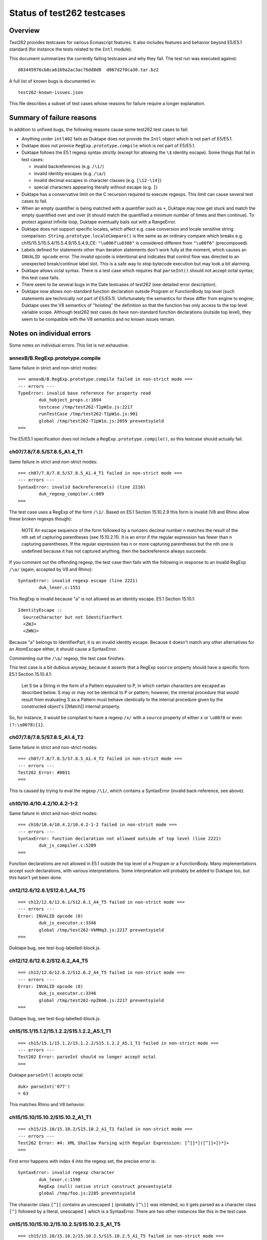 ===========================
Status of test262 testcases
===========================

Overview
========

Test262 provides testcases for various Ecmascript features.  It also includes
features and behavior beyond E5/E5.1 standard (for instance the tests related
to the ``Intl`` module).

This document summarizes the currently failing testcases and why they fail.
The test run was executed against::

  d83445976cb8ca6169a2ac3ac76dd8d8  d067d2f0ca30.tar.bz2

A full list of known bugs is documented in::

  test262-known-issues.json

This file describes a subset of test cases whose reasons for failure require
a longer explanation.

Summary of failure reasons
==========================

In addition to unfixed bugs, the following reasons cause some test262 test
cases to fail:

* Anything under ``intl402`` fails as Duktape does not provide the ``Intl``
  object which is not part of E5/E5.1.

* Duktape does not provice ``RegExp.prototype.compile`` which is not part
  of E5/E5.1.

* Duktape follows the E5.1 regexp syntax strictly (except for allowing the
  ``\$`` identity escape).  Some things that fail in test cases:

  - invalid backreferences (e.g. ``/\1/``)

  - invalid identity escapes (e.g. ``/\a/``)

  - invalid decimal escapes in character classes (e.g. ``[\12-\14]``)

  - special characters appearing literally without escape (e.g. ``]``)

* Duktape has a conservative limit on the C recursion required to execute
  regexps.  This limit can cause several test cases to fail.

* When an empty quantifier is being matched with a quantifier such as ``+``,
  Duktape may now get stuck and match the empty quantified over and over
  (it should match the quantified a minimum number of times and then continue).
  To protect against infinite loop, Duktape eventually bails out with a
  RangeError.

* Duktape does not support specific locales, which affect e.g. case conversion
  and locale sensitive string comparison.  ``String.prototype.localeCompare()``
  is the same as an ordinary compare which breaks e.g.
  ch15/15.5/15.5.4/15.5.4.9/15.5.4.9_CE: ``"\u006f\u0308"`` is considered different
  from ``"\u00f6"`` (precomposed).

* Labels defined for statements other than iteration statements don't work
  fully at the moment, which causes an ``INVALID opcode`` error.  The invalid
  opcode is intentional and indicates that control flow was directed to an
  unexpected break/continue label slot.  This is a safe way to stop bytecode
  execution but may look a bit alarming.

* Duktape allows octal syntax.  There is a test case which requires that
  ``parseInt()`` should not accept octal syntax; this test case fails.

* There seem to be several bugs in the Date testcases of test262 (see
  detailed error description).

* Duktape now allows non-standard function declaration outside Program or
  FunctionBody top level (such statements are technically not part of E5/E5.1).
  Unfortunately the semantics for these differ from engine to engine; Duktape
  uses the V8 semantics of "hoisting" the definition so that the function has
  only access to the top level variable scope.  Although test262 test cases
  do have non-standard function declarations (outside top level), they seem
  to be compatible with the V8 semantics and no known issues remain.

Notes on individual errors
==========================

Some notes on individual errors.  This list is not exhaustive.

annexB/B.RegExp.prototype.compile
---------------------------------

Same failure in strict and non-strict modes::

  === annexB/B.RegExp.prototype.compile failed in non-strict mode ===
  --- errors ---
  TypeError: invalid base reference for property read
          duk_hobject_props.c:1694
          testcase /tmp/test262-T1pW1o.js:2217
          runTestCase /tmp/test262-T1pW1o.js:901
          global /tmp/test262-T1pW1o.js:2059 preventsyield
  ===

The E5/E5.1 specification does not include a ``RegExp.prototype.compile()``,
so this testcase should actually fail.

ch07/7.8/7.8.5/S7.8.5_A1.4_T1
-----------------------------

Same failure in strict and non-strict modes::

  === ch07/7.8/7.8.5/S7.8.5_A1.4_T1 failed in non-strict mode ===
  --- errors ---
  SyntaxError: invalid backreference(s) (line 2216)
          duk_regexp_compiler.c:889
  ===

The test case uses a RegExp of the form ``/\1/``.  Based on E5.1 Section
15.10.2.9 this form is invalid (V8 and Rhino allow these broken regexps
though):

  NOTE
  An escape sequence of the form \ followed by a nonzero decimal number n
  matches the result of the nth set of capturing parentheses (see 15.10.2.11).
  It is an error if the regular expression has fewer than n capturing parentheses.
  If the regular expression has n or more capturing parentheses but the nth one
  is undefined because it has not captured anything, then the backreference
  always succeeds.

If you comment out the offending regexp, the test case then fails with the
following in response to an invalid RegExp ``/\a/`` (again, accepted by V8
and Rhino)::

  SyntaxError: invalid regexp escape (line 2221)
          duk_lexer.c:1551

This RegExp is invalid because "a" is not allowed as an identity escape.
E5.1 Section 15.10.1::

  IdentityEscape ::
    SourceCharacter but not IdentifierPart
    <ZWJ>
    <ZWNJ>

Because "a" belongs to IdentifierPart, it is an invalid identity escape.
Because it doesn't match any other alternatives for an AtomEscape either,
it should cause a SyntaxError.

Commenting out the ``/\a/`` regexp, the test case finishes.

This test case is a bit dubious anyway, because it asserts that a RegExp
``source`` property should have a specific form.  E5.1 Section 15.10.4.1:

  Let S be a String in the form of a Pattern equivalent to P, in which
  certain characters are escaped as described below. S may or may not be
  identical to P or pattern; however, the internal procedure that would
  result from evaluating S as a Pattern must behave identically to the
  internal procedure given by the constructed object's [[Match]] internal
  property.

So, for instance, it would be compliant to have a regexp ``/x/`` with
a ``source`` property of either ``x`` or ``\u0078`` or even ``(?:\u0078){1}``.

ch07/7.8/7.8.5/S7.8.5_A1.4_T2
-----------------------------

Same failure in strict and non-strict modes::

  === ch07/7.8/7.8.5/S7.8.5_A1.4_T2 failed in non-strict mode ===
  --- errors ---
  Test262 Error: #0031
  ===

This is caused by trying to eval the regexp ``/\1/``, which contains a
SyntaxError (invalid back-reference, see above).

ch10/10.4/10.4.2/10.4.2-1-2
---------------------------

Same failure in strict and non-strict modes::

  === ch10/10.4/10.4.2/10.4.2-1-2 failed in non-strict mode ===
  --- errors ---
  SyntaxError: function declaration not allowed outside of top level (line 2221)
          duk_js_compiler.c:5289
  ===

Function declarations are not allowed in E5.1 outside the top level
of a Program or a FunctionBody.  Many implementations accept such
declarations, with various interpretations.  Some interpretation will
probably be added to Duktape too, but this hasn't yet been done.

ch12/12.6/12.6.1/S12.6.1_A4_T5
------------------------------

::

  === ch12/12.6/12.6.1/S12.6.1_A4_T5 failed in non-strict mode ===
  --- errors ---
  Error: INVALID opcode (0)
          duk_js_executor.c:3346
          global /tmp/test262-VkMHq3.js:2217 preventsyield
  ===

Duktape bug, see test-bug-labelled-block.js.

ch12/12.6/12.6.2/S12.6.2_A4_T5
------------------------------

::

  === ch12/12.6/12.6.2/S12.6.2_A4_T5 failed in non-strict mode ===
  --- errors ---
  Error: INVALID opcode (0)
          duk_js_executor.c:3346
          global /tmp/test262-npZKm6.js:2217 preventsyield
  ===

Duktape bug, see test-bug-labelled-block.js.

ch15/15.1/15.1.2/15.1.2.2/S15.1.2.2_A5.1_T1
-------------------------------------------

::

  === ch15/15.1/15.1.2/15.1.2.2/S15.1.2.2_A5.1_T1 failed in non-strict mode ===
  --- errors ---
  Test262 Error: parseInt should no longer accept octal
  ===

Duktape ``parseInt()`` accepts octal::

  duk> parseInt('077')
  = 63

This matches Rhino and V8 behavior.

ch15/15.10/15.10.2/S15.10.2_A1_T1
---------------------------------

::

  === ch15/15.10/15.10.2/S15.10.2_A1_T1 failed in non-strict mode ===
  --- errors ---
  Test262 Error: #4: XML Shallow Parsing with Regular Expression: [^]]*]([^]]+])*]+
  ===

First error happens with index 4 into the regexp set, the precise error is::

  SyntaxError: invalid regexp character
          duk_lexer.c:1598
          RegExp (null) native strict construct preventsyield
          global /tmp/foo.js:2285 preventsyield

The character class ``[^]]`` contains an unescaped ``]`` (probably ``[^\]]``
was intended, so it gets parsed as a character class ``[^]`` followed by a
literal, unescaped ``]`` which is a SyntaxError.  There are two other instances
like this in the test case.

ch15/15.10/15.10.2/15.10.2.5/S15.10.2.5_A1_T5
---------------------------------------------

::

  === ch15/15.10/15.10.2/15.10.2.5/S15.10.2.5_A1_T5 failed in non-strict mode ===
  --- errors ---
  RangeError: regexp executor recursion limit
          duk_regexp_executor.c:145
          exec (null) native strict preventsyield
          global /tmp/test262-yJCwFh.js:2215 preventsyield
  ===

Duktape bug: matching ``/(a*)b\1+/`` against ``"baaaac"`` first matches an
empty string to capture group 1, then matches a "b", and finally ends up
matching the empty string with a ``+`` quantifier.  Duktape doesn't currently
always handle empty quantified expressions correctly, so it gets stuck and
bails out eventually with a RangeError.  See test-regexp-empty-quantified.js.

ch15/15.10/15.10.2/15.10.2.9/S15.10.2.9_A1_T5
---------------------------------------------

Same cause as: ch15/15.10/15.10.2/15.10.2.5/S15.10.2.5_A1_T5.

ch15/15.10/15.10.2/15.10.2.10/S15.10.2.10_A2.1_T3
-------------------------------------------------

::

  === ch15/15.10/15.10.2/15.10.2.10/S15.10.2.10_A2.1_T3 failed in non-strict mode ===
  --- errors ---
  SyntaxError: invalid regexp control escape
          duk_lexer.c:1492
          RegExp (null) native strict construct preventsyield
          global /tmp/test262-heB_na.js:2219 preventsyield
  ===

This test case does e.g.::

  for (alpha = 0x0410; alpha <= 0x042F; alpha++) {
    str = String.fromCharCode(alpha % 32);
    arr = (new RegExp("\\c" + String.fromCharCode(alpha))).exec(str);
    // ...
  }

The syntax error comes from parsing a RegExp ``\cX`` where ``X`` is a non-ASCII
character (e.g. U+0410 and onwards).  This is clearly not allowed by the RegExp
syntax in E5.1 Section 15.10.1 (see CharacterEscape and ControlLetter productions).

ch15/15.10/15.10.2/15.10.2.10/S15.10.2.10_A5.1_T1
-------------------------------------------------

::

  === ch15/15.10/15.10.2/15.10.2.10/S15.10.2.10_A5.1_T1 failed in non-strict mode ===
  --- errors ---
  SyntaxError: decode error
          duk_lexer.c:404
          RegExp (null) native strict construct preventsyield
          global /tmp/test262-4ZVGcj.js:2220 preventsyield
  ===

There seems to be a test case error::

  var non_ident = "~`!@#$%^&*()-+={[}]|\\:;'<,>./?" + '"';
  var k = -1;
  do {
     k++;
     print("\\" + non_ident[k], "g")
     arr = new RegExp("\\" + non_ident[k], "g").exec(non_ident);
  } while ((arr !== null) && (arr[0] === non_ident[k]))

The loop works correctly until ``k`` points outside the ``non_ident``
array.  The loop then tries to create a regexp with::

  new RegExp("\\" + undefined, "g");

The RegExp input will be ``\undefined`` which contains an invalid Unicode
escape, causing the SyntaxError from Duktape.  There is no valid way of
parsing ``\u`` in a regexp.  Note that ``\u`` is not allowed as an identity
escape (IdentityEscape explicitly rejects IdentifierPart characters), and
there are no other rules allowing it either.

ch15/15.10/15.10.2/15.10.2.13/S15.10.2.13_A1_T16
------------------------------------------------

::

  === ch15/15.10/15.10.2/15.10.2.13/S15.10.2.13_A1_T16 failed in non-strict mode ===
  --- errors ---
  SyntaxError: invalid decimal escape (line 2215)
          duk_lexer.c:1786
  ===

The SyntaxError is caused by::

  __executed = /[\d][\12-\14]{1,}[^\d]/.exec("line1\n\n\n\n\nline2");

Here, a ``\12`` DecimalEscape occurs inside a character class.  The DecimalEscape
evaluates to the integer 12 (see E5.1 Section 15.10.2.11, step 3).  Then, the
ClassEscape throws a SyntaxError; see E5.1 Section 15.10.2.19 steps 1-2::

  1. Evaluate DecimalEscape to obtain an EscapeValue E.

  2. If E is not a character then throw a SyntaxError exception.

ch15/15.10/15.10.2/15.10.2.6/S15.10.2.6_A4_T7
---------------------------------------------

A SyntaxError occurs with the RegExp::

  __executed = /\B\[^z]{4}\B/.test("devil arise\tforzzx\nevils");

The ``\[`` is accepted as an identity escape, which then leads to SyntaxError
because none of ``^``, ``]``, ``{``, or ``}`` are accepted unescaped by E5.1
(see PatternCharacter production).

The point of the testcase is probably to test that ``\[`` is not evaluated as
``[``.  If the escape is removed, the RegExp matches with the result ``"il a"``
with both Duktape and Rhino.  This causes a test case failure, the test case
is expected not to match.

If the invalid characters are escaped, the test case passes::

  __executed = /\B\[\^z\]\{4\}\B/.test("devil arise\tforzzx\nevils");

ch15/15.4/15.4.4/15.4.4.10/S15.4.4.10_A3_T3
-------------------------------------------

::

  === ch15/15.4/15.4.4/15.4.4.10/S15.4.4.10_A3_T3 failed in non-strict mode ===
  --- errors ---
  Test262 Error: #1: var obj = {}; obj.slice = Array.prototype.slice; obj[4294967294] = "x"; obj.length = 4294967295; var arr = obj.slice(4294967294,4294967295); arr.length === 1. Actual: 0
  ===

This bug is probably caused by C typing related to array length handling.
Arrays over 2G elements long will probably have such issues.  There are
several similar failing test cases, e.g.:

* ch15/15.4/15.4.4/15.4.4.12/S15.4.4.12_A3_T3

* ch15/15.4/15.4.4/15.4.4.14/15.4.4.14-9-9

* ch15/15.4/15.4.4/15.4.4.15/15.4.4.15-5-12

* ch15/15.4/15.4.4/15.4.4.15/15.4.4.15-5-16

* ch15/15.4/15.4.4/15.4.4.15/15.4.4.15-8-9

Fortunately these don't have much real world relevance.

ch15/15.5/15.5.4/15.5.4.7/S15.5.4.7_A1_T11
------------------------------------------

::

  === ch15/15.5/15.5.4/15.5.4.7/S15.5.4.7_A1_T11 failed in non-strict mode ===
  --- errors ---
  Test262 Error: #1: __instance = new Date(0); __instance.indexOf = String.prototype.indexOf;  (__instance.getTimezoneOffset()>0 ? __instance.indexOf('31') : __instance.indexOf('01')) === 8. Actual: 5
  ===

The test case relies on the ``toString()`` coercion of a Date instance.
For instance, Rhino formats the ``__instance`` as::

  Thu Jan 01 1970 02:00:00 GMT+0200 (EET)

The index for "01" here is 8.  Note that this format is locale and platform
specific so the test case is not reliable.  Duktape uses ISO 8601 also for
``toString()``::

  1970-01-01 02:00:00.000+02:00

Here the index for "01" is 5, which causes a test case failure.
 
ch15/15.5/15.5.4/15.5.4.9/15.5.4.9_CE
-------------------------------------

::

  === ch15/15.5/15.5.4/15.5.4.9/15.5.4.9_CE failed in non-strict mode ===
  --- errors ---
  Test262 Error: String.prototype.localeCompare considers ö (\u006f\u0308) ≠ ö (\u00f6).
  ===

Duktape ``localeCompare()`` does not perform an actual Unicode string
comparison, i.e. something which would know about composing characters
and such.

ch15/15.9/15.9.3/S15.9.3.1_A5_{T1,T2,T3,T4,T5,T6}
-------------------------------------------------

These tests fail with::

  === ch15/15.9/15.9.3/S15.9.3.1_A5_T1 failed in non-strict mode ===
  --- errors ---
  Test262 Error: #1: Incorrect value of Date
  ===

There seem to be incorrect comparison values for the Dates.  For example,
in T6::

  if (-2208960000001 !== new Date(1899, 11, 31, 23, 59, 59, 999).valueOf()) {
    $FAIL("#1: Incorrect value of Date");
  }

The date expression yields ``-2208996000001`` in both Rhino and V8, so the
test case is probably incorrect (there is a missing ``9`` digit and extra
``0`` digit)).  There are similar issues in test 2 and 3 too.  Test 4 also
seems incorrect::

  if (28799999 !== new Date(1969, 11, 31, 23, 59, 59, 999).valueOf()) {
    $FAIL("#4: Incorrect value of Date");
  }

Because Jan 1, 1970 is the "zero point", all dates before that will have
negative time values, so the test case is obviously incorrect.  Rhino and
V8 agree, returning ``-7200001`` for the expression.

All of these test cases also fail with Rhino, and the errors seem to be in
the comparison values of the test case.
